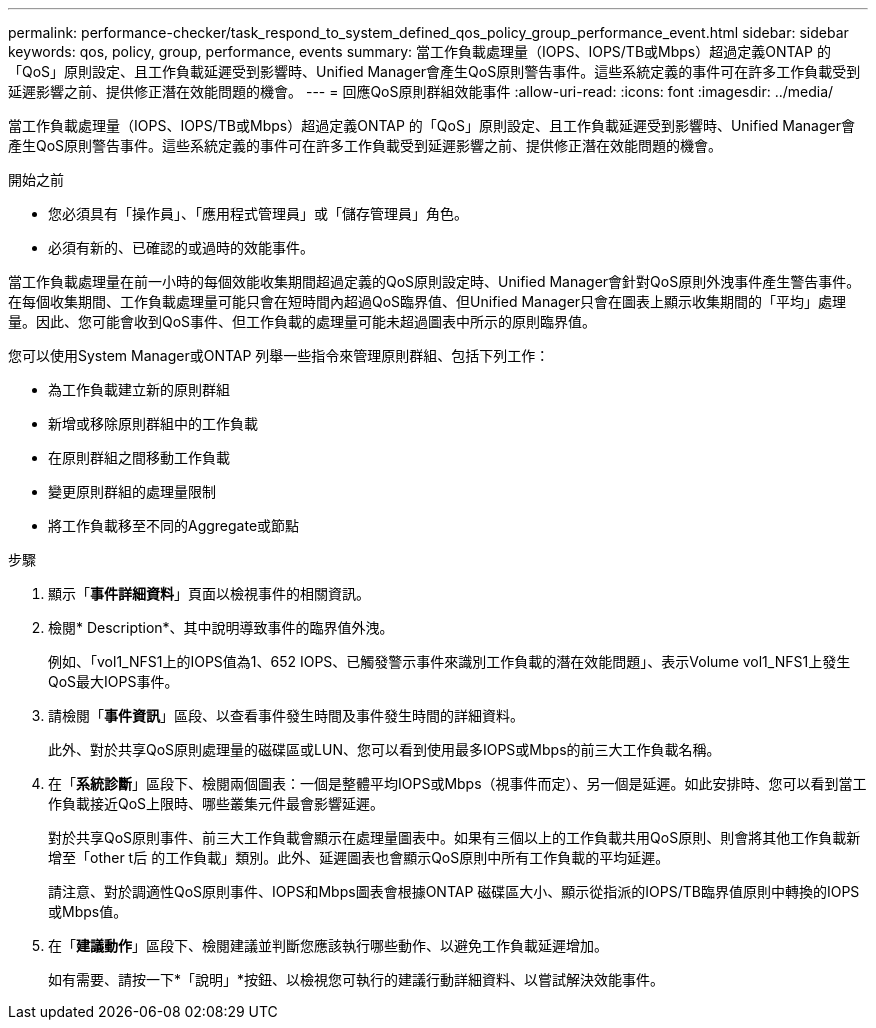 ---
permalink: performance-checker/task_respond_to_system_defined_qos_policy_group_performance_event.html 
sidebar: sidebar 
keywords: qos, policy, group, performance, events 
summary: 當工作負載處理量（IOPS、IOPS/TB或Mbps）超過定義ONTAP 的「QoS」原則設定、且工作負載延遲受到影響時、Unified Manager會產生QoS原則警告事件。這些系統定義的事件可在許多工作負載受到延遲影響之前、提供修正潛在效能問題的機會。 
---
= 回應QoS原則群組效能事件
:allow-uri-read: 
:icons: font
:imagesdir: ../media/


[role="lead"]
當工作負載處理量（IOPS、IOPS/TB或Mbps）超過定義ONTAP 的「QoS」原則設定、且工作負載延遲受到影響時、Unified Manager會產生QoS原則警告事件。這些系統定義的事件可在許多工作負載受到延遲影響之前、提供修正潛在效能問題的機會。

.開始之前
* 您必須具有「操作員」、「應用程式管理員」或「儲存管理員」角色。
* 必須有新的、已確認的或過時的效能事件。


當工作負載處理量在前一小時的每個效能收集期間超過定義的QoS原則設定時、Unified Manager會針對QoS原則外洩事件產生警告事件。在每個收集期間、工作負載處理量可能只會在短時間內超過QoS臨界值、但Unified Manager只會在圖表上顯示收集期間的「平均」處理量。因此、您可能會收到QoS事件、但工作負載的處理量可能未超過圖表中所示的原則臨界值。

您可以使用System Manager或ONTAP 列舉一些指令來管理原則群組、包括下列工作：

* 為工作負載建立新的原則群組
* 新增或移除原則群組中的工作負載
* 在原則群組之間移動工作負載
* 變更原則群組的處理量限制
* 將工作負載移至不同的Aggregate或節點


.步驟
. 顯示「*事件詳細資料*」頁面以檢視事件的相關資訊。
. 檢閱* Description*、其中說明導致事件的臨界值外洩。
+
例如、「vol1_NFS1上的IOPS值為1、652 IOPS、已觸發警示事件來識別工作負載的潛在效能問題」、表示Volume vol1_NFS1上發生QoS最大IOPS事件。

. 請檢閱「*事件資訊*」區段、以查看事件發生時間及事件發生時間的詳細資料。
+
此外、對於共享QoS原則處理量的磁碟區或LUN、您可以看到使用最多IOPS或Mbps的前三大工作負載名稱。

. 在「*系統診斷*」區段下、檢閱兩個圖表：一個是整體平均IOPS或Mbps（視事件而定）、另一個是延遲。如此安排時、您可以看到當工作負載接近QoS上限時、哪些叢集元件最會影響延遲。
+
對於共享QoS原則事件、前三大工作負載會顯示在處理量圖表中。如果有三個以上的工作負載共用QoS原則、則會將其他工作負載新增至「other t后 的工作負載」類別。此外、延遲圖表也會顯示QoS原則中所有工作負載的平均延遲。

+
請注意、對於調適性QoS原則事件、IOPS和Mbps圖表會根據ONTAP 磁碟區大小、顯示從指派的IOPS/TB臨界值原則中轉換的IOPS或Mbps值。

. 在「*建議動作*」區段下、檢閱建議並判斷您應該執行哪些動作、以避免工作負載延遲增加。
+
如有需要、請按一下*「說明」*按鈕、以檢視您可執行的建議行動詳細資料、以嘗試解決效能事件。


